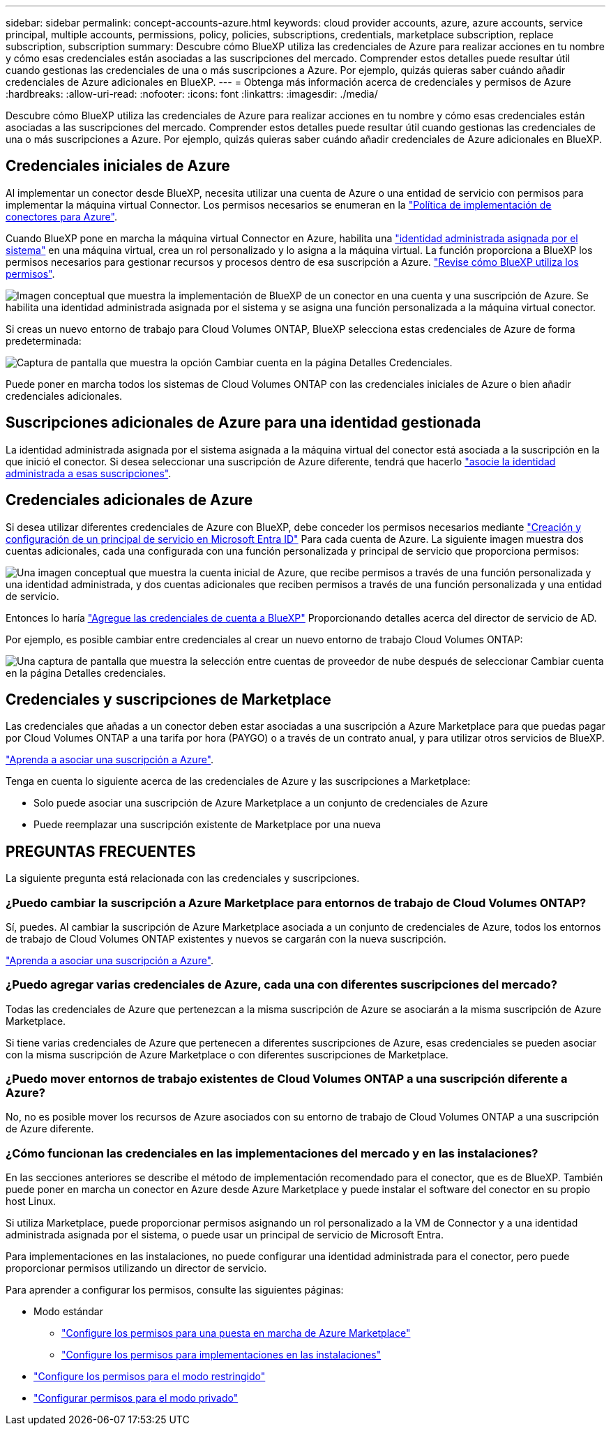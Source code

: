 ---
sidebar: sidebar 
permalink: concept-accounts-azure.html 
keywords: cloud provider accounts, azure, azure accounts, service principal, multiple accounts, permissions, policy, policies, subscriptions, credentials, marketplace subscription, replace subscription, subscription 
summary: Descubre cómo BlueXP utiliza las credenciales de Azure para realizar acciones en tu nombre y cómo esas credenciales están asociadas a las suscripciones del mercado. Comprender estos detalles puede resultar útil cuando gestionas las credenciales de una o más suscripciones a Azure. Por ejemplo, quizás quieras saber cuándo añadir credenciales de Azure adicionales en BlueXP. 
---
= Obtenga más información acerca de credenciales y permisos de Azure
:hardbreaks:
:allow-uri-read: 
:nofooter: 
:icons: font
:linkattrs: 
:imagesdir: ./media/


[role="lead"]
Descubre cómo BlueXP utiliza las credenciales de Azure para realizar acciones en tu nombre y cómo esas credenciales están asociadas a las suscripciones del mercado. Comprender estos detalles puede resultar útil cuando gestionas las credenciales de una o más suscripciones a Azure. Por ejemplo, quizás quieras saber cuándo añadir credenciales de Azure adicionales en BlueXP.



== Credenciales iniciales de Azure

Al implementar un conector desde BlueXP, necesita utilizar una cuenta de Azure o una entidad de servicio con permisos para implementar la máquina virtual Connector. Los permisos necesarios se enumeran en la link:task-install-connector-azure-bluexp.html#step-2-create-a-custom-role["Política de implementación de conectores para Azure"].

Cuando BlueXP pone en marcha la máquina virtual Connector en Azure, habilita una https://docs.microsoft.com/en-us/azure/active-directory/managed-identities-azure-resources/overview["identidad administrada asignada por el sistema"^] en una máquina virtual, crea un rol personalizado y lo asigna a la máquina virtual. La función proporciona a BlueXP los permisos necesarios para gestionar recursos y procesos dentro de esa suscripción a Azure. link:reference-permissions-azure.html["Revise cómo BlueXP utiliza los permisos"].

image:diagram_permissions_initial_azure.png["Imagen conceptual que muestra la implementación de BlueXP de un conector en una cuenta y una suscripción de Azure. Se habilita una identidad administrada asignada por el sistema y se asigna una función personalizada a la máquina virtual conector."]

Si creas un nuevo entorno de trabajo para Cloud Volumes ONTAP, BlueXP selecciona estas credenciales de Azure de forma predeterminada:

image:screenshot_accounts_select_azure.gif["Captura de pantalla que muestra la opción Cambiar cuenta en la página Detalles  Credenciales."]

Puede poner en marcha todos los sistemas de Cloud Volumes ONTAP con las credenciales iniciales de Azure o bien añadir credenciales adicionales.



== Suscripciones adicionales de Azure para una identidad gestionada

La identidad administrada asignada por el sistema asignada a la máquina virtual del conector está asociada a la suscripción en la que inició el conector. Si desea seleccionar una suscripción de Azure diferente, tendrá que hacerlo link:task-adding-azure-accounts.html#associate-additional-azure-subscriptions-with-a-managed-identity["asocie la identidad administrada a esas suscripciones"].



== Credenciales adicionales de Azure

Si desea utilizar diferentes credenciales de Azure con BlueXP, debe conceder los permisos necesarios mediante link:task-adding-azure-accounts.html["Creación y configuración de un principal de servicio en Microsoft Entra ID"] Para cada cuenta de Azure. La siguiente imagen muestra dos cuentas adicionales, cada una configurada con una función personalizada y principal de servicio que proporciona permisos:

image:diagram_permissions_multiple_azure.png["Una imagen conceptual que muestra la cuenta inicial de Azure, que recibe permisos a través de una función personalizada y una identidad administrada, y dos cuentas adicionales que reciben permisos a través de una función personalizada y una entidad de servicio."]

Entonces lo haría link:task-adding-azure-accounts.html#add-additional-azure-credentials-to-bluexp["Agregue las credenciales de cuenta a BlueXP"] Proporcionando detalles acerca del director de servicio de AD.

Por ejemplo, es posible cambiar entre credenciales al crear un nuevo entorno de trabajo Cloud Volumes ONTAP:

image:screenshot_accounts_switch_azure.gif["Una captura de pantalla que muestra la selección entre cuentas de proveedor de nube después de seleccionar Cambiar cuenta en la página Detalles  credenciales."]



== Credenciales y suscripciones de Marketplace

Las credenciales que añadas a un conector deben estar asociadas a una suscripción a Azure Marketplace para que puedas pagar por Cloud Volumes ONTAP a una tarifa por hora (PAYGO) o a través de un contrato anual, y para utilizar otros servicios de BlueXP.

link:task-adding-azure-accounts.html#subscribe["Aprenda a asociar una suscripción a Azure"].

Tenga en cuenta lo siguiente acerca de las credenciales de Azure y las suscripciones a Marketplace:

* Solo puede asociar una suscripción de Azure Marketplace a un conjunto de credenciales de Azure
* Puede reemplazar una suscripción existente de Marketplace por una nueva




== PREGUNTAS FRECUENTES

La siguiente pregunta está relacionada con las credenciales y suscripciones.



=== ¿Puedo cambiar la suscripción a Azure Marketplace para entornos de trabajo de Cloud Volumes ONTAP?

Sí, puedes. Al cambiar la suscripción de Azure Marketplace asociada a un conjunto de credenciales de Azure, todos los entornos de trabajo de Cloud Volumes ONTAP existentes y nuevos se cargarán con la nueva suscripción.

link:task-adding-azure-accounts.html#subscribe["Aprenda a asociar una suscripción a Azure"].



=== ¿Puedo agregar varias credenciales de Azure, cada una con diferentes suscripciones del mercado?

Todas las credenciales de Azure que pertenezcan a la misma suscripción de Azure se asociarán a la misma suscripción de Azure Marketplace.

Si tiene varias credenciales de Azure que pertenecen a diferentes suscripciones de Azure, esas credenciales se pueden asociar con la misma suscripción de Azure Marketplace o con diferentes suscripciones de Marketplace.



=== ¿Puedo mover entornos de trabajo existentes de Cloud Volumes ONTAP a una suscripción diferente a Azure?

No, no es posible mover los recursos de Azure asociados con su entorno de trabajo de Cloud Volumes ONTAP a una suscripción de Azure diferente.



=== ¿Cómo funcionan las credenciales en las implementaciones del mercado y en las instalaciones?

En las secciones anteriores se describe el método de implementación recomendado para el conector, que es de BlueXP. También puede poner en marcha un conector en Azure desde Azure Marketplace y puede instalar el software del conector en su propio host Linux.

Si utiliza Marketplace, puede proporcionar permisos asignando un rol personalizado a la VM de Connector y a una identidad administrada asignada por el sistema, o puede usar un principal de servicio de Microsoft Entra.

Para implementaciones en las instalaciones, no puede configurar una identidad administrada para el conector, pero puede proporcionar permisos utilizando un director de servicio.

Para aprender a configurar los permisos, consulte las siguientes páginas:

* Modo estándar
+
** link:task-install-connector-azure-marketplace.html#step-3-set-up-permissions["Configure los permisos para una puesta en marcha de Azure Marketplace"]
** link:task-install-connector-on-prem.html#step-3-set-up-cloud-permissions["Configure los permisos para implementaciones en las instalaciones"]


* link:task-prepare-restricted-mode.html#step-5-prepare-cloud-permissions["Configure los permisos para el modo restringido"]
* link:task-prepare-private-mode.html#step-5-prepare-cloud-permissions["Configurar permisos para el modo privado"]

